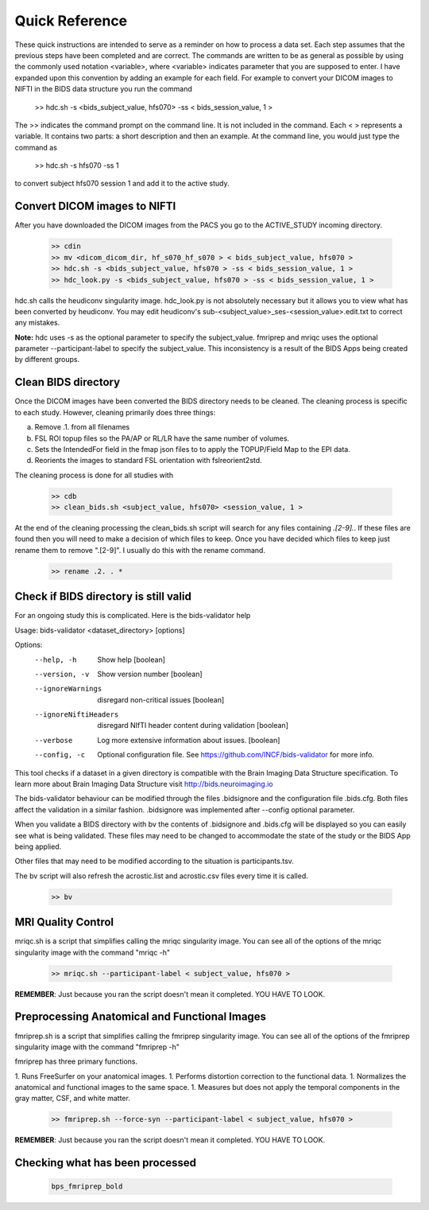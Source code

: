 Quick Reference
===============

These quick instructions are intended to serve as a reminder on how to process a data set.  Each
step assumes that the previous steps have been completed and are correct. The commands are written
to be as general as possible by using the commonly used notation <variable>, where <variable> indicates
parameter that you are supposed to enter. I have expanded upon this convention by adding an example
for each field.  For example to convert your DICOM images to NIFTI in the BIDS data structure you run the
command

    >> hdc.sh -s <bids_subject_value, hfs070> -ss < bids_session_value, 1 >

The >> indicates the command prompt on the command line. It is not included in the command.  Each < > represents a variable.
It contains two parts: a short description and then an example.  At the command line, you would just type the command as

    >> hdc.sh -s hfs070 -ss 1

to convert subject hfs070 session 1 and add it to the active study.


Convert DICOM images to NIFTI
-----------------------------
After you have downloaded the DICOM images from the PACS you go to the ACTIVE_STUDY incoming directory.

    .. code-block:: console

        >> cdin
        >> mv <dicom_dicom_dir, hf_s070_hf_s070 > < bids_subject_value, hfs070 >
        >> hdc.sh -s <bids_subject_value, hfs070 > -ss < bids_session_value, 1 >
        >> hdc_look.py -s <bids_subject_value, hfs070 > -ss < bids_session_value, 1 >


hdc.sh calls the heudiconv singularity image.
hdc_look.py is not absolutely necessary but it allows you to view what has been converted by heudiconv.
You may edit heudiconv's sub-<subject_value>_ses-<session_value>.edit.txt to correct any mistakes.

**Note:** hdc uses -s as the optional parameter to specify the subject_value. fmriprep and mriqc uses
the optional parameter --participant-label to specify the subject_value.  This inconsistency
is a result of the BIDS Apps being created by different groups.

Clean BIDS directory
--------------------
Once the DICOM images have been converted the BIDS directory needs to be cleaned.  The cleaning process
is specific to each study.  However, cleaning primarily does three things:

a. Remove .1. from all filenames  
b. FSL ROI topup files so the PA/AP or RL/LR have the same number of volumes.  
c. Sets the IntendedFor field in the fmap json files to to apply the TOPUP/Field Map to the EPI data.  
d. Reorients the images to standard FSL orientation with fslreorient2std.  

The cleaning process is done for all studies with 

    .. code-block:: console

        >> cdb
        >> clean_bids.sh <subject_value, hfs070> <session_value, 1 >


At the end of the cleaning processing the clean_bids.sh script will search for any files containing
*.[2-9].*.  If these files are found then you will need to make a decision of which files to keep.
Once you have decided which files to keep just rename them to remove ".[2-9]".  I usually do this
with the rename command.

    .. code-block:: console

        >> rename .2. . *



Check if BIDS directory is still valid
--------------------------------------
For an ongoing study this is complicated. Here is the bids-validator help


Usage: bids-validator <dataset_directory> [options]

Options:
  --help, -h            Show help                                      [boolean]
  --version, -v         Show version number                            [boolean]
  --ignoreWarnings      disregard non-critical issues                  [boolean]
  --ignoreNiftiHeaders  disregard NIfTI header content during validation
                                                                       [boolean]
  --verbose             Log more extensive information about issues.   [boolean]
  --config, -c          Optional configuration file. See
                        https://github.com/INCF/bids-validator for more info.

This tool checks if a dataset in a given directory is compatible with the Brain
Imaging Data Structure specification. To learn more about Brain Imaging Data
Structure visit http://bids.neuroimaging.io

The bids-validator behaviour can be modified through the files .bidsignore and the configuration
file .bids.cfg.  Both files affect the validation in a similar fashion. .bidsignore was implemented after
--config optional parameter.  

When you validate a BIDS directory with bv the contents of .bidsignore and .bids.cfg will be displayed  
so you can easily see what is being validated.  These files may need to be changed to accommodate the
state of the study or the BIDS App being applied. 

Other files that may need to be modified according to the situation is participants.tsv. 

The bv script will also refresh the acrostic.list and acrostic.csv files every time it is called. 

    .. code-block:: console

        >> bv

MRI Quality Control
-------------------
mriqc.sh is a script that simplifies calling the mriqc singularity image. You can see all of the options 
of the mriqc singularity image with the command "mriqc -h"

    .. code-block:: console

        >> mriqc.sh --participant-label < subject_value, hfs070 >


**REMEMBER**: Just because you ran the script doesn't mean it completed. YOU HAVE TO LOOK.



Preprocessing Anatomical and Functional Images
----------------------------------------------
fmriprep.sh is a script that simplifies calling the fmriprep singularity image. You can see all of the options 
of the fmriprep singularity image with the command "fmriprep -h"

fmriprep has three primary functions.

1. Runs FreeSurfer on your anatomical images.
1. Performs distortion correction to the functional data.
1. Normalizes the anatomical and functional images to the same space.
1. Measures but does not apply the temporal components in the gray matter, CSF, and white matter.

    .. code-block:: console

        >> fmriprep.sh --force-syn --participant-label < subject_value, hfs070 >


**REMEMBER**: Just because you ran the script doesn't mean it completed. YOU HAVE TO LOOK.



Checking what has been processed
--------------------------------

    .. code-block:: console

        bps_fmriprep_bold





